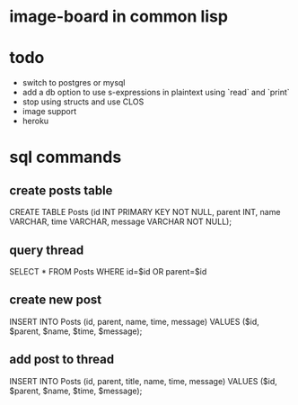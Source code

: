 * image-board in common lisp
* todo
- switch to postgres or mysql
- add a db option to use s-expressions in plaintext using `read` and `print`
- stop using structs and use CLOS
- image support
- heroku
* sql commands
** create posts table
CREATE TABLE Posts (id INT PRIMARY KEY NOT NULL,
		    parent INT,
		    name VARCHAR,
		    time VARCHAR,
		    message VARCHAR NOT NULL);

** query thread
SELECT * FROM Posts WHERE id=$id OR parent=$id

** create new post
INSERT INTO Posts (id, parent, name, time, message) 
            VALUES ($id, $parent, $name, $time, $message);
** add post to thread
INSERT INTO Posts (id, parent, title, name, time, message) 
            VALUES ($id, $parent, $name, $time, $message);
